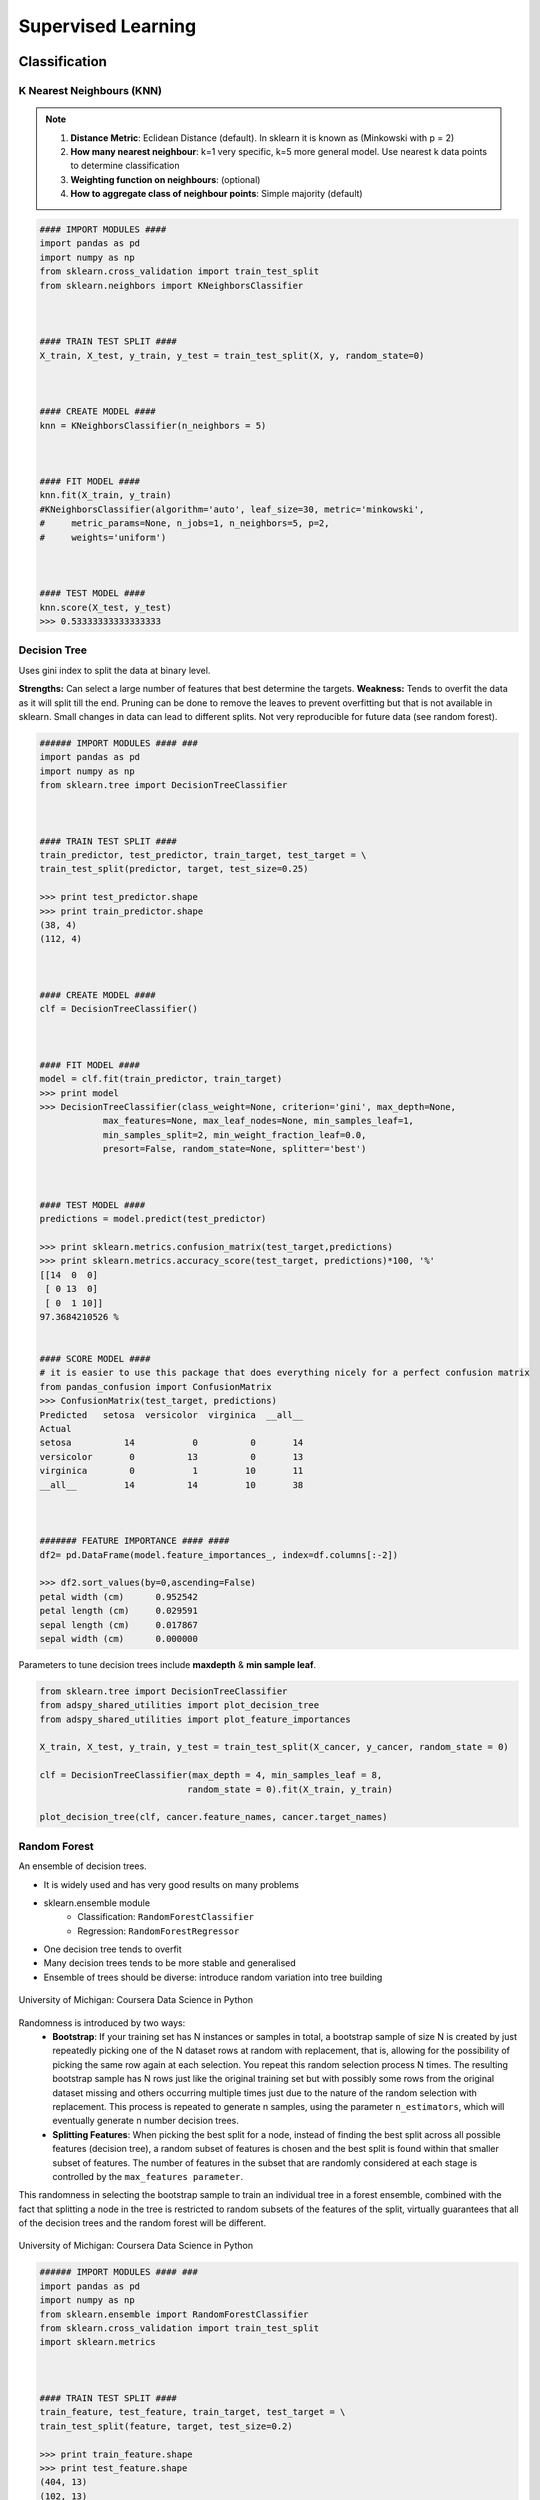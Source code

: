 Supervised Learning
===================

Classification
--------------

K Nearest Neighbours (KNN)
**************************

.. note::

  1. **Distance Metric**: Eclidean Distance (default). In sklearn it is known as (Minkowski with p = 2)
  2. **How many nearest neighbour**: k=1 very specific, k=5 more general model. Use nearest k data points to determine classification
  3. **Weighting function on neighbours**: (optional)
  4. **How to aggregate class of neighbour points**: Simple majority (default)


.. code:: python

  #### IMPORT MODULES ####
  import pandas as pd
  import numpy as np
  from sklearn.cross_validation import train_test_split
  from sklearn.neighbors import KNeighborsClassifier



  #### TRAIN TEST SPLIT ####
  X_train, X_test, y_train, y_test = train_test_split(X, y, random_state=0)



  #### CREATE MODEL ####
  knn = KNeighborsClassifier(n_neighbors = 5)



  #### FIT MODEL ####
  knn.fit(X_train, y_train)
  #KNeighborsClassifier(algorithm='auto', leaf_size=30, metric='minkowski',
  #     metric_params=None, n_jobs=1, n_neighbors=5, p=2,
  #     weights='uniform')



  #### TEST MODEL ####
  knn.score(X_test, y_test)
  >>> 0.53333333333333333



Decision Tree
**************************
Uses gini index to split the data at binary level.

**Strengths:** Can select a large number of features that best determine the targets.
**Weakness:** Tends to overfit the data as it will split till the end.
Pruning can be done to remove the leaves to prevent overfitting but that is not available in sklearn.
Small changes in data can lead to different splits. Not very reproducible for future data (see random forest).


.. code:: python

  ###### IMPORT MODULES #### ###
  import pandas as pd
  import numpy as np
  from sklearn.tree import DecisionTreeClassifier



  #### TRAIN TEST SPLIT ####
  train_predictor, test_predictor, train_target, test_target = \
  train_test_split(predictor, target, test_size=0.25)

  >>> print test_predictor.shape
  >>> print train_predictor.shape
  (38, 4)
  (112, 4)



  #### CREATE MODEL ####
  clf = DecisionTreeClassifier()



  #### FIT MODEL ####
  model = clf.fit(train_predictor, train_target)
  >>> print model
  >>> DecisionTreeClassifier(class_weight=None, criterion='gini', max_depth=None,
              max_features=None, max_leaf_nodes=None, min_samples_leaf=1,
              min_samples_split=2, min_weight_fraction_leaf=0.0,
              presort=False, random_state=None, splitter='best')



  #### TEST MODEL ####
  predictions = model.predict(test_predictor)

  >>> print sklearn.metrics.confusion_matrix(test_target,predictions)
  >>> print sklearn.metrics.accuracy_score(test_target, predictions)*100, '%'
  [[14  0  0]
   [ 0 13  0]
   [ 0  1 10]]
  97.3684210526 %


  #### SCORE MODEL ####
  # it is easier to use this package that does everything nicely for a perfect confusion matrix
  from pandas_confusion import ConfusionMatrix
  >>> ConfusionMatrix(test_target, predictions)
  Predicted   setosa  versicolor  virginica  __all__
  Actual
  setosa          14           0          0       14
  versicolor       0          13          0       13
  virginica        0           1         10       11
  __all__         14          14         10       38



  ####### FEATURE IMPORTANCE #### ####
  df2= pd.DataFrame(model.feature_importances_, index=df.columns[:-2])

  >>> df2.sort_values(by=0,ascending=False)
  petal width (cm)	0.952542
  petal length (cm)	0.029591
  sepal length (cm)	0.017867
  sepal width (cm)	0.000000


Parameters to tune decision trees include **maxdepth** & **min sample leaf**.

.. code:: python

  from sklearn.tree import DecisionTreeClassifier
  from adspy_shared_utilities import plot_decision_tree
  from adspy_shared_utilities import plot_feature_importances

  X_train, X_test, y_train, y_test = train_test_split(X_cancer, y_cancer, random_state = 0)

  clf = DecisionTreeClassifier(max_depth = 4, min_samples_leaf = 8,
                              random_state = 0).fit(X_train, y_train)

  plot_decision_tree(clf, cancer.feature_names, cancer.target_names)


Random Forest
**************************
An ensemble of decision trees.

* It is widely used and has very good results on many problems
* sklearn.ensemble module
    * Classification: ``RandomForestClassifier``
    * Regression: ``RandomForestRegressor``
* One decision tree tends to overfit
* Many decision trees tends to be more stable and generalised
* Ensemble of trees should be diverse: introduce random variation into tree building


.. figure:: images/randomf.png
    :width: 600px
    :align: center

    University of Michigan: Coursera Data Science in Python

Randomness is introduced by two ways:
 * **Bootstrap**: If your training set has N instances or samples in total, a bootstrap sample of size N is created by just repeatedly picking one of the N dataset rows at random with replacement, that is, allowing for the possibility of picking the same row again at each selection. You repeat this random selection process N times. The resulting bootstrap sample has N rows just like the original training set but with possibly some rows from the original dataset missing and others occurring multiple times just due to the nature of the random selection with replacement. This process is repeated to generate n samples, using the parameter ``n_estimators``, which will eventually generate n number decision trees.
 * **Splitting Features**:  When picking the best split for a node, instead of finding the best split across all possible features (decision tree), a random subset of features is chosen and the best split is found within that smaller subset of features. The number of features in the subset that are randomly considered at each stage is controlled by the ``max_features parameter``.    

This randomness in selecting the bootstrap sample to train an individual tree in a forest ensemble, 
combined with the fact that splitting a node in the tree is restricted to random subsets of the features of the split, 
virtually guarantees that all of the decision trees and the random forest will be different.

.. figure:: images/randomf2.png
    :width: 600px
    :align: center

    University of Michigan: Coursera Data Science in Python

.. code:: python

  ###### IMPORT MODULES #### ###
  import pandas as pd
  import numpy as np
  from sklearn.ensemble import RandomForestClassifier
  from sklearn.cross_validation import train_test_split
  import sklearn.metrics



  #### TRAIN TEST SPLIT ####
  train_feature, test_feature, train_target, test_target = \
  train_test_split(feature, target, test_size=0.2)

  >>> print train_feature.shape
  >>> print test_feature.shape
  (404, 13)
  (102, 13)


  #### CREATE MODEL ####
  # use 100 decision trees
  clf = RandomForestClassifier(n_estimators=100)



  #### FIT MODEL ####
  model = clf.fit(train_feature, train_target)
  >>> print model
  RandomForestClassifier(bootstrap=True, class_weight=None, criterion='gini',
              max_depth=None, max_features='auto', max_leaf_nodes=None,
              min_samples_leaf=1, min_samples_split=2,
              min_weight_fraction_leaf=0.0, n_estimators=100, n_jobs=1,
              oob_score=False, random_state=None, verbose=0,
              warm_start=False)



  #### TEST MODEL ####
  predictions = model.predict(test_feature)



  #### SCORE MODEL ####
  >>> print 'accuracy', '\n', sklearn.metrics.accuracy_score(test_target, predictions)*100, '%', '\n'
  >>> print 'confusion matrix', '\n', sklearn.metrics.confusion_matrix(test_target,predictions)
  accuracy
  82.3529411765 %
  confusion matrix
  [[21  0  3]
   [ 0 21  4]
   [ 8  3 42]]



  ####### FEATURE IMPORTANCE #### ####
  # rank the importance of features
  df2= pd.DataFrame(model.feature_importances_, index=df.columns[:-2])
  >>> df2.sort_values(by=0,ascending=False)
  RM	0.225612
  LSTAT	0.192478
  CRIM	0.108510
  DIS	0.088056
  AGE	0.074202
  NOX	0.067718
  B	0.057706
  PTRATIO	0.051702
  TAX	0.047568
  INDUS	0.037871
  RAD	0.026538
  ZN	0.012635
  CHAS	0.009405



  #### GRAPHS ####

  # see how many decision trees are minimally required make the accuarcy consistent
  import numpy as np
  import matplotlib.pylab as plt
  import seaborn as sns
  %matplotlib inline

  trees=range(100)
  accuracy=np.zeros(100)

  for i in range(len(trees)):
    clf=RandomForestClassifier(n_estimators= i+1)
    model=clf.fit(train_feature, train_target)
    predictions=model.predict(test_feature)
    accuracy[i]=sklearn.metrics.accuracy_score(test_target, predictions)

  plt.plot(trees,accuracy)

  # well, seems like more than 10 trees will have a consistent accuracy of 0.82.
  # Guess there's no need to have an ensemble of 100 trees!

.. image:: images/randomforest.png


Naive Bayes
************

There are 3 types of Naive Bayes:
 * Bernouli: binary features (absence/presence)
 * Multinomial: discrete features (word count)
 * Gaussian: continuous / real-value features

Sklearn allows **partial fitting**, i.e., fit the model incrementally if dataset is too large for memory.

.. code:: python

  from sklearn.naive_bayes import GaussianNB
  from adspy_shared_utilities import plot_class_regions_for_classifier

  X_train, X_test, y_train, y_test = train_test_split(X_C2, y_C2, random_state=0)

  # no parameters for tuning
  nbclf = GaussianNB().fit(X_train, y_train)
  plot_class_regions_for_classifier(nbclf, X_train, y_train, X_test, y_test,
                                 'Gaussian Naive Bayes classifier: Dataset 1')
                                 
  print('Accuracy of GaussianNB classifier on training set: {:.2f}'
      .format(nbclf.score(X_train, y_train)))
  print('Accuracy of GaussianNB classifier on test set: {:.2f}'
      .format(nbclf.score(X_test, y_test)))
                                 
                                 


Logistic Regression
**************************
Binary output or y value. Functions are available in both statsmodels and sklearn packages.

.. image:: images/logisticR.png

.. code:: python

  #### IMPORT MODULES ####
  import pandas as pd
  import statsmodels.api as sm



  #### FIT MODEL ####
  lreg = sm.Logit(df3['diameter_cut'], df3[trainC]).fit()
  print lreg.summary()



  Optimization terminated successfully.
         Current function value: 0.518121
         Iterations 6
                             Logit Regression Results
  ==============================================================================
  Dep. Variable:           diameter_cut   No. Observations:                18067
  Model:                          Logit   Df Residuals:                    18065
  Method:                           MLE   Df Model:                            1
  Date:                Thu, 04 Aug 2016   Pseudo R-squ.:                  0.2525
  Time:                        14:13:14   Log-Likelihood:                -9360.9
  converged:                       True   LL-Null:                       -12523.
                                          LLR p-value:                     0.000
  ================================================================================
                     coef    std err          z      P>|z|      [95.0% Conf. Int.]
  --------------------------------------------------------------------------------
  depth            4.2529      0.067     63.250      0.000         4.121     4.385
  layers_YESNO    -2.1102      0.037    -57.679      0.000        -2.182    -2.039
  ================================================================================



  #### CONFIDENCE INTERVALS ####
  params = lreg.params
  conf = lreg.conf_int()
  conf['OR'] = params
  conf.columns = ['Lower CI', 'Upper CI', 'OR']
  print (np.exp(conf))

  Lower CI   Upper CI         OR
  depth         61.625434  80.209893  70.306255
  layers_YESNO   0.112824   0.130223   0.121212



A regularisation penlty L2, just like ridge regression is by default in ``sklearn.linear_model``, 
``LogisticRegression``, controlled using the parameter C (default 1).


.. code:: python

  from sklearn.linear_model import LogisticRegression
  from adspy_shared_utilities import (plot_class_regions_for_classifier_subplot)

  fig, subaxes = plt.subplots(1, 1, figsize=(7, 5))
  y_fruits_apple = y_fruits_2d == 1   # make into a binary problem: apples vs everything else
  X_train, X_test, y_train, y_test = (
  train_test_split(X_fruits_2d.as_matrix(),
                  y_fruits_apple.as_matrix(),
                  random_state = 0))

  clf = LogisticRegression(C=100).fit(X_train, y_train)
  plot_class_regions_for_classifier_subplot(clf, X_train, y_train, None,
                                           None, 'Logistic regression \
  for binary classification\nFruit dataset: Apple vs others',
                                           subaxes)

  h = 6
  w = 8
  print('A fruit with height {} and width {} is predicted to be: {}'
       .format(h,w, ['not an apple', 'an apple'][clf.predict([[h,w]])[0]]))

  h = 10
  w = 7
  print('A fruit with height {} and width {} is predicted to be: {}'
       .format(h,w, ['not an apple', 'an apple'][clf.predict([[h,w]])[0]]))
  subaxes.set_xlabel('height')
  subaxes.set_ylabel('width')

  print('Accuracy of Logistic regression classifier on training set: {:.2f}'
       .format(clf.score(X_train, y_train)))
  print('Accuracy of Logistic regression classifier on test set: {:.2f}'
       .format(clf.score(X_test, y_test)))



Support Vector Machine
***********************
Have 3 tuning parameters. Need to normalize first too!

1. Have regularisation using parameter C, just like logistic regression. Default to 1. Limits the importance of each point.
2. Type of kernel. Default is Radial Basis Function (RBF)
3. Gamma parameter for adjusting kernel width. Influence of a single training example reaches. Low gamma > far reach, high values > limited reach.

.. image:: images/svm_parameters.PNG


.. code:: python

  from sklearn.svm import SVC
  from adspy_shared_utilities import plot_class_regions_for_classifier_subplot


  X_train, X_test, y_train, y_test = train_test_split(X_C2, y_C2, random_state = 0)

  fig, subaxes = plt.subplots(1, 1, figsize=(7, 5))
  this_C = 1.0
  clf = SVC(kernel = 'linear', C=this_C).fit(X_train, y_train)
  title = 'Linear SVC, C = {:.3f}'.format(this_C)
  plot_class_regions_for_classifier_subplot(clf, X_train, y_train, None, None, title, subaxes)


We can directly call a linear SVC by directly importing the ``LinearSVC`` function

.. code:: python

  from sklearn.svm import LinearSVC
  X_train, X_test, y_train, y_test = train_test_split(X_cancer, y_cancer, random_state = 0)

  clf = LinearSVC().fit(X_train, y_train)
  print('Breast cancer dataset')
  print('Accuracy of Linear SVC classifier on training set: {:.2f}'
       .format(clf.score(X_train, y_train)))
  print('Accuracy of Linear SVC classifier on test set: {:.2f}'
       .format(clf.score(X_test, y_test)))

**Multi-Class Classification**, i.e., having more than 2 target values, is also possible.
With the results, it is possible to compare one class versus all other classes.

.. code:: python

  from sklearn.svm import LinearSVC

  X_train, X_test, y_train, y_test = train_test_split(X_fruits_2d, y_fruits_2d, random_state = 0)

  clf = LinearSVC(C=5, random_state = 67).fit(X_train, y_train)
  print('Coefficients:\n', clf.coef_)
  print('Intercepts:\n', clf.intercept_)

visualising in a graph...

.. code:: python

  plt.figure(figsize=(6,6))
  colors = ['r', 'g', 'b', 'y']
  cmap_fruits = ListedColormap(['#FF0000', '#00FF00', '#0000FF','#FFFF00'])

  plt.scatter(X_fruits_2d[['height']], X_fruits_2d[['width']],
             c=y_fruits_2d, cmap=cmap_fruits, edgecolor = 'black', alpha=.7)

  x_0_range = np.linspace(-10, 15)

  for w, b, color in zip(clf.coef_, clf.intercept_, ['r', 'g', 'b', 'y']):
      # Since class prediction with a linear model uses the formula y = w_0 x_0 + w_1 x_1 + b, 
      # and the decision boundary is defined as being all points with y = 0, to plot x_1 as a 
      # function of x_0 we just solve w_0 x_0 + w_1 x_1 + b = 0 for x_1:
      plt.plot(x_0_range, -(x_0_range * w[0] + b) / w[1], c=color, alpha=.8)
      
  plt.legend(target_names_fruits)
  plt.xlabel('height')
  plt.ylabel('width')
  plt.xlim(-2, 12)
  plt.ylim(-2, 15)
  plt.show()

**Kernalised Support Vector Machines**

For complex classification, new dimensions can be added to SVM. e.g., square of x. 
There are many types of kernal transformations. By default, SVM will use the Radial Basis Function (RBF) kernel.

.. code:: python

  from sklearn.svm import SVC
  from adspy_shared_utilities import plot_class_regions_for_classifier

  X_train, X_test, y_train, y_test = train_test_split(X_D2, y_D2, random_state = 0)

  # The default SVC kernel is radial basis function (RBF)
  plot_class_regions_for_classifier(SVC().fit(X_train, y_train),
                                   X_train, y_train, None, None,
                                   'Support Vector Classifier: RBF kernel')

  # Compare decision boundries with polynomial kernel, degree = 3
  plot_class_regions_for_classifier(SVC(kernel = 'poly', degree = 3)
                                   .fit(X_train, y_train), X_train,
                                   y_train, None, None,
                                   'Support Vector Classifier: Polynomial kernel, degree = 3')


Full tuning in Support Vector Machines, using normalisation, kernel tuning, and regularisation.

.. code:: python

  from sklearn.preprocessing import MinMaxScaler
  scaler = MinMaxScaler()
  X_train_scaled = scaler.fit_transform(X_train)
  X_test_scaled = scaler.transform(X_test)

  clf = SVC(kernel = 'rbf', gamme=1, C=10).fit(X_train_scaled, y_train)
  print('Breast cancer dataset (normalized with MinMax scaling)')
  print('RBF-kernel SVC (with MinMax scaling) training set accuracy: {:.2f}'
       .format(clf.score(X_train_scaled, y_train)))
  print('RBF-kernel SVC (with MinMax scaling) test set accuracy: {:.2f}'
       .format(clf.score(X_test_scaled, y_test)))


|
Regression
----------

OLS Regression
***************************************
Ordinary Least Squares Regression or OLS Regression is the most basic form and fundamental of regression.
Best fit line ``ŷ = a + bx`` is drawn based on the ordinary least squares method. i.e., least total area of squares (sum of squares) with length from each x,y point to regresson line.

OLS can be conducted using statsmodel package...

.. code:: python

  model = smf.ols(formula='diameter ~ depth', data=df3).fit()
  print model.summary()



  OLS Regression Results
  ==============================================================================
  Dep. Variable:               diameter   R-squared:                       0.512
  Model:                            OLS   Adj. R-squared:                  0.512
  Method:                 Least Squares   F-statistic:                 1.895e+04
  Date:                Tue, 02 Aug 2016   Prob (F-statistic):               0.00
  Time:                        17:10:34   Log-Likelihood:                -51812.
  No. Observations:               18067   AIC:                         1.036e+05
  Df Residuals:                   18065   BIC:                         1.036e+05
  Df Model:                           1
  Covariance Type:            nonrobust
  ==============================================================================
  coef    std err          t      P>|t|      [95.0% Conf. Int.]
  ------------------------------------------------------------------------------
  Intercept      2.2523      0.054     41.656      0.000         2.146     2.358
  depth         11.5836      0.084    137.675      0.000        11.419    11.749
  ==============================================================================
  Omnibus:                    12117.030   Durbin-Watson:                   0.673
  Prob(Omnibus):                  0.000   Jarque-Bera (JB):           391356.565
  Skew:                           2.771   Prob(JB):                         0.00
  Kurtosis:                      25.117   Cond. No.                         3.46
  ==============================================================================

  Warnings:
  [1] Standard Errors assume that the covariance matrix of the errors is correctly specified.


or sci-kit learn package

.. code:: python

  from sklearn import linear_model
  
  reg = linear_model.LinearRegression()
  model = reg.fit ([[0, 0], [1, 1], [2, 2]], [0, 1, 2])
  
  >>> model
  LinearRegression(copy_X=True, fit_intercept=True, n_jobs=1, normalize=False)
  >>> reg.coef_
  array([ 0.5,  0.5])
  
  # R2 scores
  r2_trains = model.score(X_train, y_train)
  r2_tests = model.score(X_test, y_test)


Ridge Regression
****************
**Regularisaton** is an important concept used in Ridge Regression as well as the next LASSO regression.
Ridge regression uses regularisation which adds a penalty parameter to a variable when it has a large variation.
Regularisation prevents overfitting by restricting the model, thus lowering its complexity.

 * Uses L2 regularisation, which *reduces the sum of squares* of the parameters
 * The influence of L2 is controlled by an alpha parameter. Default is 1.
 * High alpha means more regularisation and a simpler model.
 * More in https://www.analyticsvidhya.com/blog/2016/01/complete-tutorial-ridge-lasso-regression-python/

.. code:: python

  #### IMPORT MODULES ####
  import panda as pd
  import numpy as np
  from sklearn.linear_model import Ridge
  from sklearn.preprocessing import MinMaxScaler

  #### TRAIN-TEST SPLIT ####
  X_train, X_test, y_train, y_test = train_test_split(X_crime, y_crime,
                                                   random_state = 0)

  #### NORMALIZATION ####
    # using minmaxscaler
  scaler = MinMaxScaler()
  X_train_scaled = scaler.fit_transform(X_train)
  X_test_scaled = scaler.transform(X_test)


  #### CREATE AND FIT MODEL ####
  linridge = Ridge(alpha=20.0).fit(X_train_scaled, y_train)

  print('Crime dataset')
  print('ridge regression linear model intercept: {}'
     .format(linridge.intercept_))
  print('ridge regression linear model coeff:\n{}'
     .format(linridge.coef_))
  print('R-squared score (training): {:.3f}'
     .format(linridge.score(X_train_scaled, y_train)))
  print('R-squared score (test): {:.3f}'
     .format(linridge.score(X_test_scaled, y_test)))
  print('Number of non-zero features: {}'
     .format(np.sum(linridge.coef_ != 0)))


To investigate the effect of alpha:

.. code:: python

  print('Ridge regression: effect of alpha regularization parameter\n')
  for this_alpha in [0, 1, 10, 20, 50, 100, 1000]:
    linridge = Ridge(alpha = this_alpha).fit(X_train_scaled, y_train)
    r2_train = linridge.score(X_train_scaled, y_train)
    r2_test = linridge.score(X_test_scaled, y_test)
    num_coeff_bigger = np.sum(abs(linridge.coef_) > 1.0)
    print('Alpha = {:.2f}\nnum abs(coeff) > 1.0: {}, \
          r-squared training: {:.2f}, r-squared test: {:.2f}\n'
         .format(this_alpha, num_coeff_bigger, r2_train, r2_test))


.. note::

  * Many variables with small/medium effects: Ridge
  * Only a few variables with medium/large effects: LASSO


LASSO Regression
****************
LASSO refers to Least Absolute Shrinkage and Selection Operator Regression.
Like Ridge Regression this also has a regularisation property.

* Uses L1 regularisation, which *reduces sum of the absolute values of coefficients*, that change unimportant features (their regression coefficients) into 0
* This is known as a sparse solution, or a kind of feature selection, since some variables were removed in the process
* The influence of L1 is controlled by an alpha parameter. Default is 1.
* High alpha means more regularisation and a simpler model. When alpha = 0, then it is a normal OLS regression.



a. Bias increase & variability decreases when alpha increases.
b. Useful when there are many features (explanatory variables).
c. Have to standardize all features so that they have mean 0 and std error 1.
d. Have several algorithms: LAR (Least Angle Regression). Starts w 0 predictors & add each predictor that is most correlated at each step.


.. code:: python

  #### IMPORT MODULES ####
  import pandas as pd
  import numpy as py
  from sklearn import preprocessing
  from sklearn.cross_validation import train_test_split
  from sklearn.linear_model import LassoLarsCV
  import sklearn.metrics
  from sklearn.datasets import load_boston



  #### NORMALIZATION ####
  # standardise the means to 0 and standard error to 1
  for i in df.columns[:-1]: # df.columns[:-1] = dataframe for all features
    df[i] = preprocessing.scale(df[i].astype('float64'))
  >>> df.describe()



  #### TRAIN TEST SPLIT ####
  train_feature, test_feature, train_target, test_target = \
  train_test_split(feature, target, random_state=123, test_size=0.2)

  >>> print train_feature.shape
  >>> print test_feature.shape
  >>> (404, 13)
  >>> (102, 13)



  #### CREATE MODEL ####
  # Fit the LASSO LAR regression model
  # cv=10; use k-fold cross validation
  # precompute; True=model will be faster if dataset is large
  model=LassoLarsCV(cv=10, precompute=False)



  #### FIT MODEL ####
  model = model.fit(train_feature,train_target)
  >>> print model
  LassoLarsCV(copy_X=True, cv=10, eps=2.2204460492503131e-16,
        fit_intercept=True, max_iter=500, max_n_alphas=1000, n_jobs=1,
        normalize=True, positive=False, precompute=False, verbose=False)



  #### ANALYSE COEFFICIENTS ####
  Compare the regression coefficients, and see which one LASSO removed.
  LSTAT is the most important predictor, followed by RM, DIS, and RAD. AGE is removed by LASSO

  >>> df2=pd.DataFrame(model.coef_, index=feature.columns)
  >>> df2.sort_values(by=0,ascending=False)
  RM	3.050843
  RAD	2.040252
  ZN	1.004318
  B	0.629933
  CHAS	0.317948
  INDUS	0.225688
  AGE	0.000000
  CRIM	-0.770291
  NOX	-1.617137
  TAX	-1.731576
  PTRATIO	-1.923485
  DIS	-2.733660
  LSTAT	-3.878356



  #### SCORE MODEL ####
  # MSE from training and test data
  from sklearn.metrics import mean_squared_error
  train_error = mean_squared_error(train_target, model.predict(train_feature))
  test_error = mean_squared_error(test_target, model.predict(test_feature))

  print ('training data MSE')
  print(train_error)
  print ('test data MSE')
  print(test_error)

  # MSE closer to 0 are better
  # test dataset is less accurate as expected
  >>> training data MSE
  >>> 20.7279948891
  >>> test data MSE
  >>> 28.3767672242


  # R-square from training and test data
  rsquared_train=model.score(train_feature,train_target)
  rsquared_test=model.score(test_feature,test_target)
  print ('training data R-square')
  print(rsquared_train)
  print ('test data R-square')
  print(rsquared_test)

  # test data explained 65% of the predictors
  >>> training data R-square
  >>> 0.755337444405
  >>> test data R-square
  >>> 0.657019301268
  
  
Polynomial Regression
**********************



.. code:: python

  from sklearn.linear_model import LinearRegression
  from sklearn.linear_model import Ridge
  from sklearn.preprocessing import PolynomialFeatures

  
  # Normal Linear Regression
  X_train, X_test, y_train, y_test = train_test_split(X_F1, y_F1,
                                                     random_state = 0)
  linreg = LinearRegression().fit(X_train, y_train)

  print('linear model coeff (w): {}'
       .format(linreg.coef_))
  print('linear model intercept (b): {:.3f}'
       .format(linreg.intercept_))
  print('R-squared score (training): {:.3f}'
       .format(linreg.score(X_train, y_train)))
  print('R-squared score (test): {:.3f}'
       .format(linreg.score(X_test, y_test)))

  print('\nNow we transform the original input data to add\n\
  polynomial features up to degree 2 (quadratic)\n')
  
  # Polynomial Regression
  poly = PolynomialFeatures(degree=2)
  X_F1_poly = poly.fit_transform(X_F1)

  X_train, X_test, y_train, y_test = train_test_split(X_F1_poly, y_F1,
                                                     random_state = 0)
  linreg = LinearRegression().fit(X_train, y_train)

  print('(poly deg 2) linear model coeff (w):\n{}'
       .format(linreg.coef_))
  print('(poly deg 2) linear model intercept (b): {:.3f}'
       .format(linreg.intercept_))
  print('(poly deg 2) R-squared score (training): {:.3f}'
       .format(linreg.score(X_train, y_train)))
  print('(poly deg 2) R-squared score (test): {:.3f}\n'
       .format(linreg.score(X_test, y_test)))

  # Polynomial with Ridge Regression
  '''Addition of many polynomial features often leads to
  overfitting, so we often use polynomial features in combination
  with regression that has a regularization penalty, like ridge
  regression.'''

  X_train, X_test, y_train, y_test = train_test_split(X_F1_poly, y_F1,
                                                     random_state = 0)
  linreg = Ridge().fit(X_train, y_train)

  print('(poly deg 2 + ridge) linear model coeff (w):\n{}'
       .format(linreg.coef_))
  print('(poly deg 2 + ridge) linear model intercept (b): {:.3f}'
       .format(linreg.intercept_))
  print('(poly deg 2 + ridge) R-squared score (training): {:.3f}'
       .format(linreg.score(X_train, y_train)))
  print('(poly deg 2 + ridge) R-squared score (test): {:.3f}'
       .format(linreg.score(X_test, y_test)))